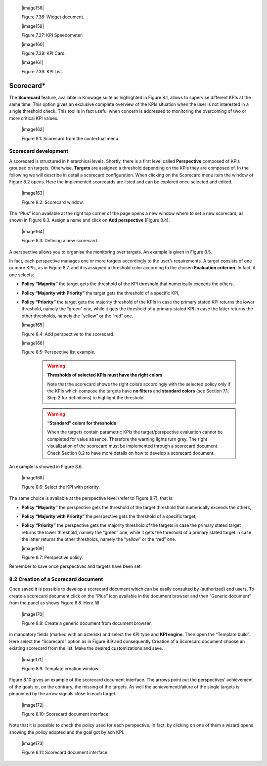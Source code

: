 
   |image158|

   Figure 7.36: Widget document.

   |image159|

   Figure 7.37: KPI Speedometer.

   |image160|

   Figure 7.38: KPI Card.

   |image161|

   Figure 7.39: KPI List.

Scorecard\*
===========

The **Scorecard** feature, available in Knowage suite as highlighted in Figure 8.1, allows to supervise different KPIs at the same time. This option gives an exclusive complete overview of the KPIs situation when the user is not interested in a single threshold check. This tool is in fact useful when concern is addressed to monitoring the overcoming of two or more critical KPI values.

   |image162|

   Figure 8.1: Scorecard from the contextual menu.

Scorecard development
-------------------------

A scorecard is structured in hierarchical levels. Shortly, there is a first level called **Perspective** composed of KPIs grouped on targets. Otherwise, **Targets** are assigned a threshold depending on the KPIs they are composed of. In the following we will describe in detail a scorecard configuration. When clicking on the Scorecard menu item the window of Figure 8.2 opens. Here the implemented scorecards are listed and can be explored once selected and edited.

   |image163|

   Figure 8.2: Scorecard window.

The “Plus” icon available at the right top corner of the page opens a new window where to set a new scorecard, as shown in Figure 8.3. Assign a name and click on **Add perspective** (Figure 8.4).

   |image164|

   Figure 8.3: Defining a new scorecard.

A perspective allows you to organise the monitoring over targets. An example is given in Figure 8.5.

In fact, each perspective manages one or more targets accordingly to the user’s requirements. A target consists of one or more KPIs, as in Figure 8.7, and it is assigned a threshold color according to the chosen **Evaluation criterion**. In fact, if one selects:

-  **Policy “Majority”** the target gets the threshold of the KPI threshold that numerically exceeds the others,

-  **Policy “Majority with Priority”** the target gets the threshold of a specific KPI,

-  **Policy “Priority”** the target gets the majority threshold of the KPIs in case the primary stated KPI returns the lower threshold,       namely the “green” one, while it gets the threshold of a primary stated KPI in case the latter returns the other thresholds, namely the “yellow” or the “red” one.


   |image165|

   Figure 8.4: Add perspective to the scorecard.

   |image166|

   Figure 8.5: Perspective list example.

    .. warning::
       **Thresholds of selected KPIs must have the right colors**
       
       Note that the scorecard shows the right colors accordingly with the selected policy only if the KPIs which compose the targets          have **no filters** and **standard colors** (see Section 7.1, Step 2 for definitions) to highlight the threshold.

    .. warning:: 
       **“Standard” colors for thresholds**
       
       When the targets contain parametric KPIs the target/perspective evaluation cannot be completed for value absence. Therefore the          warning lights turn grey. The right visualization of the scorecard must be implemented through a scorecard document. Check              Section 8.2 to have more details on how to develop a scorecard document.

An example is showed in Figure 8.6.

   |image168|

   Figure 8.6: Select the KPI with priority.

The same choice is available at the perspective level (refer to Figure 8.7), that is:

-  **Policy “Majority”** the perspective gets the threshold of the target threshold that numerically exceeds the others,

-  **Policy “Majority with Priority”** the perspective gets the threshold of a specific target,

-  **Policy “Priority”** the perspective gets the majority threshold of the targets in case the primary stated target returns the lower    threshold, namely the “green” one, while it gets the threshold of a primary stated target in case the latter returns the other          thresholds, namely the “yellow” or the “red” one.

   |image169|

   Figure 8.7: Perspective policy.

Remember to save once perspectives and targets have been set.

8.2 Creation of a Scorecard document
-------------------------------------

Once saved it is possible to develop a scorecard document which can be easily consulted by (authorized) end users. To create a scorecard document click on the “Plus” icon available in the document browser and then “Generic document” from the panel as shows Figure 8.8. Here fill

   |image170|

   Figure 8.8: Create a generic document from document browser.

in mandatory fields (marked with an asterisk) and select the KPI type and **KPI engine**. Then open the “Template build”. Here select the “Scorecard” option as in Figure 8.9 and consequently Creation of a Scorecard document choose an existing scorecard from the list. Make the desired customizations and save.

   |image171|

   Figure 8.9: Template creation window.

Figure 8.10 gives an example of the scorecard document interface. The arrows point out the perspectives’ achievement of the goals or, on the contrary, the missing of the targets. As well the achievement/failure of the single targets is pinpointed by the arrow signals close to each target.

   |image172|

   Figure 8.10: Scorecard document interface.

Note that it is possible to check the policy used for each perspective. In fact, by clicking on one of them a wizard opens showing the policy adopted and the goal got by ach KPI.

   |image173|

   Figure 8.11: Scorecard document interface.
   
        .. include:: scoreCardThumbinals.rst
